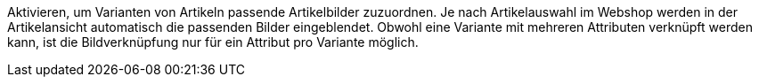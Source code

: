 Aktivieren, um Varianten von Artikeln passende Artikelbilder zuzuordnen. Je nach Artikelauswahl im Webshop werden in der Artikelansicht automatisch die passenden Bilder eingeblendet. Obwohl eine Variante mit mehreren Attributen verknüpft werden kann, ist die Bildverknüpfung nur für ein Attribut pro Variante möglich.
